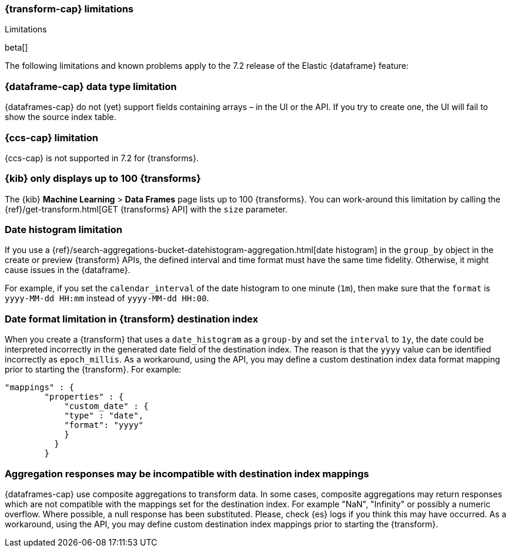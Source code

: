 [role="xpack"]
[[transform-limitations]]
=== {transform-cap} limitations
[subs="attributes"]
++++
<titleabbrev>Limitations</titleabbrev>
++++

beta[]

The following limitations and known problems apply to the 7.2 release of 
the Elastic {dataframe} feature:

[float]
[[transform-datatype-limitations]]
=== {dataframe-cap} data type limitation

{dataframes-cap} do not (yet) support fields containing arrays – in the UI or 
the API. If you try to create one, the UI will fail to show the source index table.

[float]
[[transform-ccs-limitations]]
=== {ccs-cap} limitation

{ccs-cap} is not supported in 7.2 for {transforms}.

[float]
[[transform-kibana-limitations]]
=== {kib} only displays up to 100 {transforms}

The {kib} *Machine Learning* > *Data Frames* page lists up to 100 
{transforms}. You can work-around this limitation by calling the 
{ref}/get-transform.html[GET {transforms} API] 
with the `size` parameter.

[float]
[[transform-dateformat-limitations]]
=== Date histogram limitation

If you use a {ref}/search-aggregations-bucket-datehistogram-aggregation.html[date 
histogram] in the `group_by` object in the create or preview {transform} 
APIs, the defined interval and time format must have the same time fidelity. 
Otherwise, it might cause issues in the {dataframe}.

For example, if you set the `calendar_interval` of the date histogram to one minute 
(`1m`), then make sure that the `format` is `yyyy-MM-dd HH:mm` instead of 
`yyyy-MM-dd HH:00`.

[float]
=== Date format limitation in {transform} destination index

When you create a {transform} that uses a `date_histogram` as a `group-by` 
and set the `interval` to `1y`, the date could be interpreted incorrectly 
in the generated date field of the destination index. The reason is that the `yyyy`
value can be identified incorrectly as `epoch_millis`. As a workaround, using the 
API, you may define a custom destination index data format mapping prior to starting 
the {transform}. For example:

[source,js]
------------------------------------------------------------
"mappings" : {
        "properties" : {
            "custom_date" : { 
            "type" : "date", 
            "format": "yyyy"
            }
          }
        }
------------------------------------------------------------
// NOTCONSOLE

[float]
[[transform-aggresponse-limitations]]
=== Aggregation responses may be incompatible with destination index mappings

{dataframes-cap} use composite aggregations to transform data. In some cases, 
composite aggregations may return responses which are not compatible with the 
mappings set for the destination index. For example "NaN", "Infinity" or possibly 
a numeric overflow. Where possible, a null response has been substituted. Please, 
check {es} logs if you think this may have occurred. As a workaround, 
using the API, you may define custom destination index mappings prior to starting 
the {transform}.
